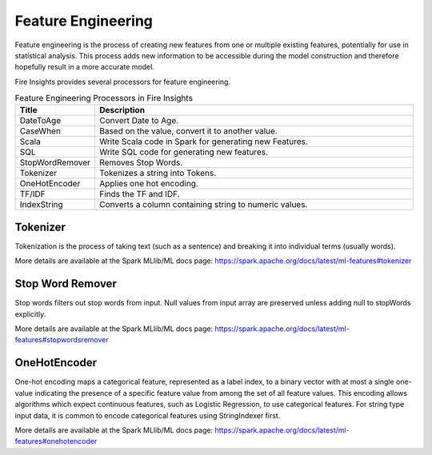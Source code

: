 Feature Engineering
==================

Feature engineering is the process of creating new features from one or multiple existing features, potentially for use in statistical analysis. This process adds new information to be accessible during the model construction and therefore hopefully result in a more accurate model.

Fire Insights provides several processors for feature engineering.

.. list-table:: Feature Engineering Processors in Fire Insights
   :widths:  20 80
   :header-rows: 1

   * - Title
     - Description
   * - DateToAge
     - Convert Date to Age.
   * - CaseWhen 
     - Based on the value, convert it to another value.
   * - Scala
     - Write Scala code in Spark for generating new Features.
   * - SQL
     - Write SQL code for generating new features.
   * - StopWordRemover
     - Removes Stop Words.
   * - Tokenizer
     - Tokenizes a string into Tokens.
   * - OneHotEncoder
     - Applies one hot encoding.
   * - TF/IDF
     - Finds the TF and IDF.
   * - IndexString
     - Converts a column containing string to numeric values.
     

Tokenizer
---------

Tokenization is the process of taking text (such as a sentence) and breaking it into individual terms (usually words). 

More details are available at the Spark MLlib/ML docs page: https://spark.apache.org/docs/latest/ml-features#tokenizer


Stop Word Remover
-----------------

Stop words filters out stop words from input. Null values from input array are preserved unless adding null to stopWords explicitly.

More details are available at the Spark MLlib/ML docs page: https://spark.apache.org/docs/latest/ml-features#stopwordsremover


OneHotEncoder
-------------

One-hot encoding maps a categorical feature, represented as a label index, to a binary vector with at most a single one-value indicating the presence of a specific feature value from among the set of all feature values. This encoding allows algorithms which expect continuous features, such as Logistic Regression, to use categorical features. For string type input data, it is common to encode categorical features using StringIndexer first.

More details are available at the Spark MLlib/ML docs page: https://spark.apache.org/docs/latest/ml-features#onehotencoder
